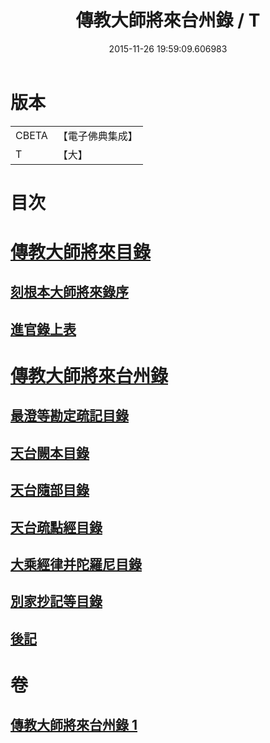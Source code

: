 #+TITLE: 傳教大師將來台州錄 / T
#+DATE: 2015-11-26 19:59:09.606983
* 版本
 |     CBETA|【電子佛典集成】|
 |         T|【大】     |

* 目次
* [[file:KR6s0105_001.txt::001-1055a3][傳教大師將來目錄]]
** [[file:KR6s0105_001.txt::001-1055a5][刻根本大師將來錄序]]
** [[file:KR6s0105_001.txt::001-1055a17][進官錄上表]]
* [[file:KR6s0105_001.txt::1055b15][傳教大師將來台州錄]]
** [[file:KR6s0105_001.txt::1055b15][最澄等勘定疏記目錄]]
** [[file:KR6s0105_001.txt::1056c20][天台闕本目錄]]
** [[file:KR6s0105_001.txt::1057a12][天台隨部目錄]]
** [[file:KR6s0105_001.txt::1057b5][天台疏點經目錄]]
** [[file:KR6s0105_001.txt::1057b15][大乘經律并陀羅尼目錄]]
** [[file:KR6s0105_001.txt::1057c1][別家抄記等目錄]]
** [[file:KR6s0105_001.txt::1057c16][後記]]
* 卷
** [[file:KR6s0105_001.txt][傳教大師將來台州錄 1]]
